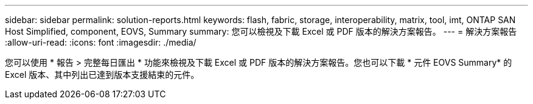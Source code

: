 ---
sidebar: sidebar 
permalink: solution-reports.html 
keywords: flash, fabric, storage, interoperability, matrix, tool, imt, ONTAP SAN Host Simplified, component, EOVS, Summary 
summary: 您可以檢視及下載 Excel 或 PDF 版本的解決方案報告。 
---
= 解決方案報告
:allow-uri-read: 
:icons: font
:imagesdir: ./media/


[role="lead"]
您可以使用 * 報告 > 完整每日匯出 * 功能來檢視及下載 Excel 或 PDF 版本的解決方案報告。您也可以下載 * 元件 EOVS Summary* 的 Excel 版本、其中列出已達到版本支援結束的元件。

